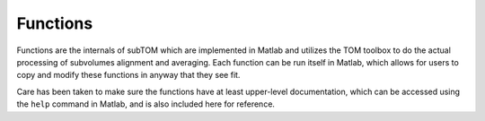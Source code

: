 =========
Functions
=========

Functions are the internals of subTOM which are implemented in Matlab and
utilizes the TOM toolbox to do the actual processing of subvolumes alignment and
averaging. Each function can be run itself in Matlab, which allows for users to
copy and modify these functions in anyway that they see fit. 

Care has been taken to make sure the functions have at least upper-level
documentation, which can be accessed using the ``help`` command in Matlab, and
is also included here for reference.
